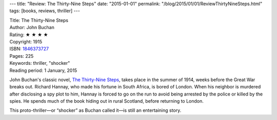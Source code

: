 ---
title: "Review: The Thirty-Nine Steps"
date: "2015-01-01"
permalink: "/blog/2015/01/01/ReviewThirtyNineSteps.html"
tags: [books, reviews, thriller]
---



.. image:: https://images-na.ssl-images-amazon.com/images/P/B0082Z2904.01.MZZZZZZZ.jpg
    :alt: The Thirty-Nine Steps
    :target: https://www.amazon.com/dp/B0082Z2904/?tag=georgvreill-20
    :class: right-float

| Title: The Thirty-Nine Steps
| Author: John Buchan
| Rating: ★ ★ ★ ★
| Copyright: 1915
| ISBN: `1846373727 <https://www.amazon.com/dp/B0082Z2904/?tag=georgvreill-20>`_
| Pages: 225
| Keywords: thriller, "shocker"
| Reading period: 1 January, 2015

John Buchan's classic novel,
`The Thirty-Nine Steps <http://en.wikipedia.org/wiki/The_Thirty-Nine_Steps>`_,
takes place in the summer of 1914,
weeks before the Great War breaks out.
Richard Hannay, who made his fortune in South Africa,
is bored of London.
When his neighbor is murdered after disclosing a spy plot to him,
Hannay is forced to go on the run
to avoid being arrested by the police or killed by the spies.
He spends much of the book hiding out in rural Scotland,
before returning to London.

This proto-thriller—or “shocker” as Buchan called it—is still an entertaining story.

.. _permalink:
    /blog/2015/01/01/ReviewThirtyNineSteps.html
